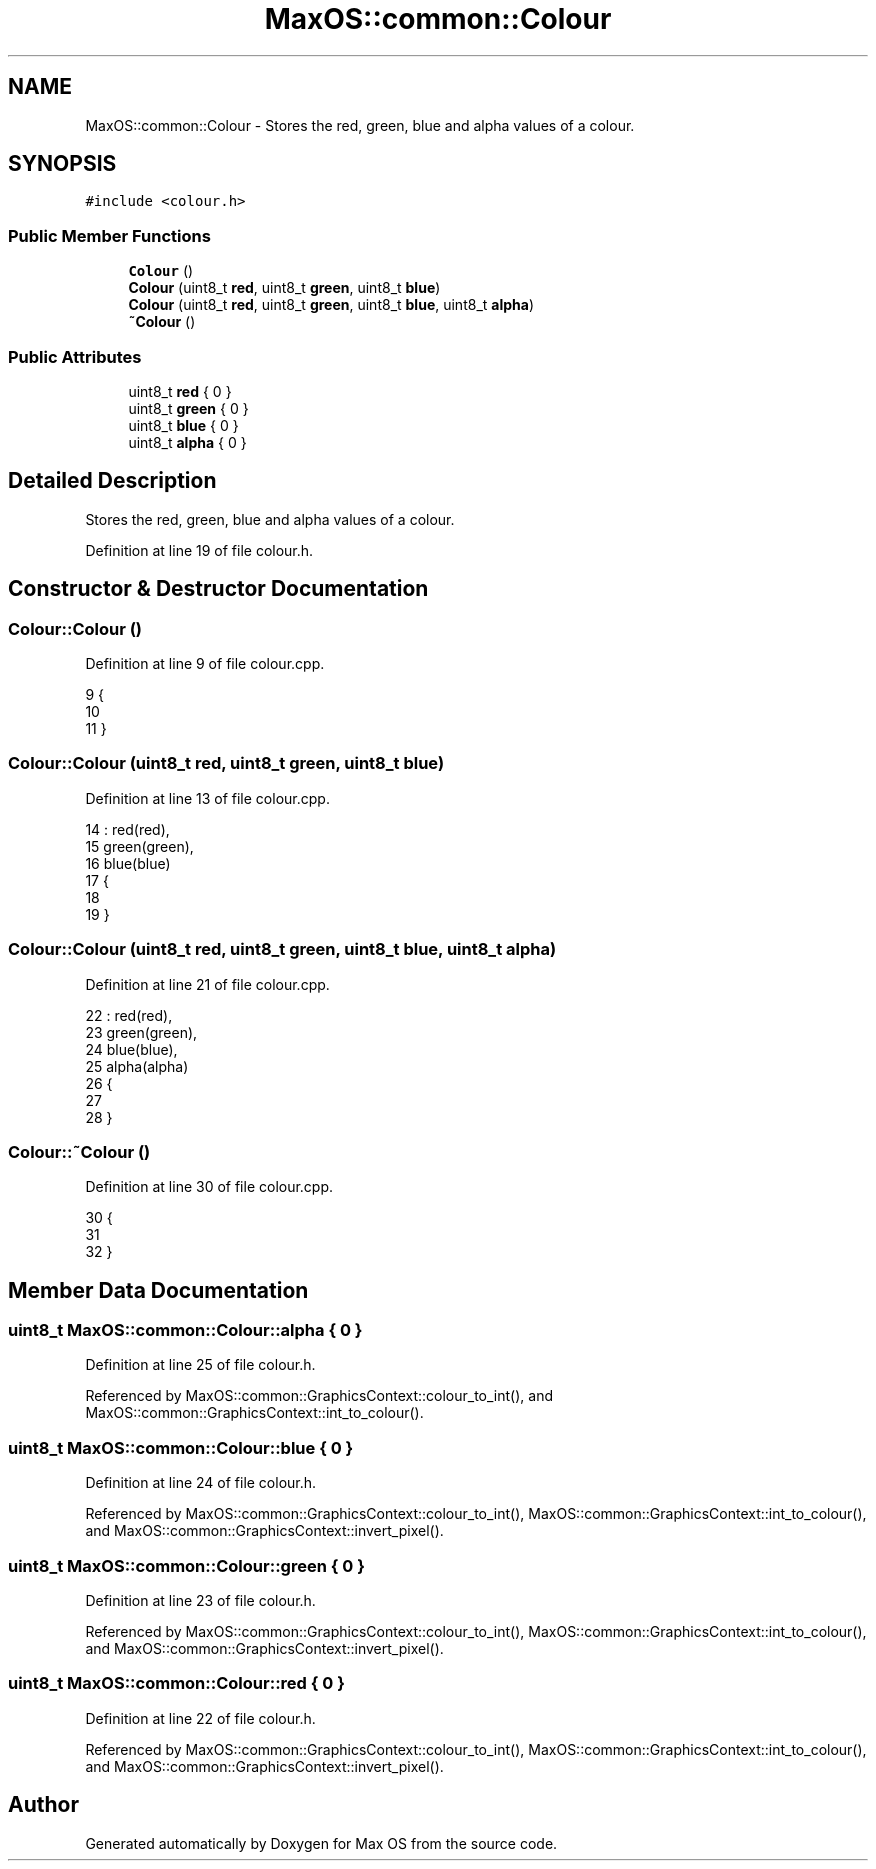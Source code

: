 .TH "MaxOS::common::Colour" 3 "Mon Jan 15 2024" "Version 0.1" "Max OS" \" -*- nroff -*-
.ad l
.nh
.SH NAME
MaxOS::common::Colour \- Stores the red, green, blue and alpha values of a colour\&.  

.SH SYNOPSIS
.br
.PP
.PP
\fC#include <colour\&.h>\fP
.SS "Public Member Functions"

.in +1c
.ti -1c
.RI "\fBColour\fP ()"
.br
.ti -1c
.RI "\fBColour\fP (uint8_t \fBred\fP, uint8_t \fBgreen\fP, uint8_t \fBblue\fP)"
.br
.ti -1c
.RI "\fBColour\fP (uint8_t \fBred\fP, uint8_t \fBgreen\fP, uint8_t \fBblue\fP, uint8_t \fBalpha\fP)"
.br
.ti -1c
.RI "\fB~Colour\fP ()"
.br
.in -1c
.SS "Public Attributes"

.in +1c
.ti -1c
.RI "uint8_t \fBred\fP { 0 }"
.br
.ti -1c
.RI "uint8_t \fBgreen\fP { 0 }"
.br
.ti -1c
.RI "uint8_t \fBblue\fP { 0 }"
.br
.ti -1c
.RI "uint8_t \fBalpha\fP { 0 }"
.br
.in -1c
.SH "Detailed Description"
.PP 
Stores the red, green, blue and alpha values of a colour\&. 
.PP
Definition at line 19 of file colour\&.h\&.
.SH "Constructor & Destructor Documentation"
.PP 
.SS "Colour::Colour ()"

.PP
Definition at line 9 of file colour\&.cpp\&.
.PP
.nf
9                {
10 
11 }
.fi
.SS "Colour::Colour (uint8_t red, uint8_t green, uint8_t blue)"

.PP
Definition at line 13 of file colour\&.cpp\&.
.PP
.nf
14 : red(red),
15   green(green),
16   blue(blue)
17 {
18 
19 }
.fi
.SS "Colour::Colour (uint8_t red, uint8_t green, uint8_t blue, uint8_t alpha)"

.PP
Definition at line 21 of file colour\&.cpp\&.
.PP
.nf
22 : red(red),
23   green(green),
24   blue(blue),
25   alpha(alpha)
26 {
27 
28 }
.fi
.SS "Colour::~Colour ()"

.PP
Definition at line 30 of file colour\&.cpp\&.
.PP
.nf
30                 {
31 
32 }
.fi
.SH "Member Data Documentation"
.PP 
.SS "uint8_t MaxOS::common::Colour::alpha { 0 }"

.PP
Definition at line 25 of file colour\&.h\&.
.PP
Referenced by MaxOS::common::GraphicsContext::colour_to_int(), and MaxOS::common::GraphicsContext::int_to_colour()\&.
.SS "uint8_t MaxOS::common::Colour::blue { 0 }"

.PP
Definition at line 24 of file colour\&.h\&.
.PP
Referenced by MaxOS::common::GraphicsContext::colour_to_int(), MaxOS::common::GraphicsContext::int_to_colour(), and MaxOS::common::GraphicsContext::invert_pixel()\&.
.SS "uint8_t MaxOS::common::Colour::green { 0 }"

.PP
Definition at line 23 of file colour\&.h\&.
.PP
Referenced by MaxOS::common::GraphicsContext::colour_to_int(), MaxOS::common::GraphicsContext::int_to_colour(), and MaxOS::common::GraphicsContext::invert_pixel()\&.
.SS "uint8_t MaxOS::common::Colour::red { 0 }"

.PP
Definition at line 22 of file colour\&.h\&.
.PP
Referenced by MaxOS::common::GraphicsContext::colour_to_int(), MaxOS::common::GraphicsContext::int_to_colour(), and MaxOS::common::GraphicsContext::invert_pixel()\&.

.SH "Author"
.PP 
Generated automatically by Doxygen for Max OS from the source code\&.
